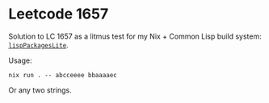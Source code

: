 * Leetcode 1657

Solution to LC 1657 as a litmus test for my Nix + Common Lisp build system: [[https://github.com/hraban/nixpkgs/tree/feat/lisp-packages-lite/pkgs/development/lisp-modules-lite][=lispPackagesLite=]].

Usage:

#+begin_src shell
nix run . -- abcceeee bbaaaaec
#+end_src

Or any two strings.
